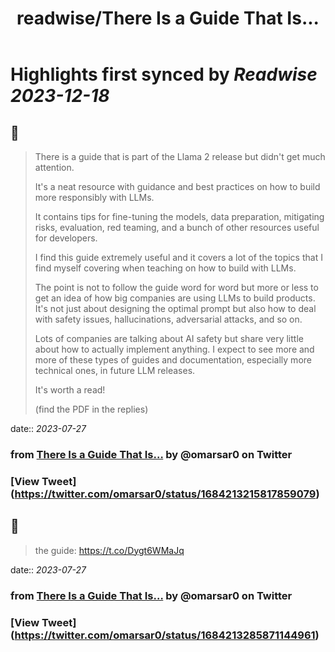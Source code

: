 :PROPERTIES:
:title: readwise/There Is a Guide That Is...
:END:

:PROPERTIES:
:author: [[omarsar0 on Twitter]]
:full-title: "There Is a Guide That Is..."
:category: [[tweets]]
:url: https://twitter.com/omarsar0/status/1684213215817859079
:image-url: https://pbs.twimg.com/profile_images/939313677647282181/vZjFWtAn.jpg
:END:

* Highlights first synced by [[Readwise]] [[2023-12-18]]
** 📌
#+BEGIN_QUOTE
There is a guide that is part of the Llama 2 release but didn't get much attention.

It's a neat resource with guidance and best practices on how to build more responsibly with LLMs. 

It contains tips for fine-tuning the models, data preparation, mitigating risks, evaluation, red teaming,  and a bunch of other resources useful for developers. 

I find this guide extremely useful and it covers a lot of the topics that I find myself covering when teaching on how to build with LLMs. 

The point is not to follow the guide word for word but more or less to get an idea of how big companies are using LLMs to build products. It's not just about designing the optimal prompt but also how to deal with safety issues, hallucinations, adversarial attacks, and so on.

Lots of companies are talking about AI safety but share very little about how to actually implement anything. I expect to see more and more of these types of guides and documentation, especially more technical ones, in future LLM releases. 

It's worth a read!

(find the PDF in the replies) 
#+END_QUOTE
    date:: [[2023-07-27]]
*** from _There Is a Guide That Is..._ by @omarsar0 on Twitter
*** [View Tweet](https://twitter.com/omarsar0/status/1684213215817859079)
** 📌
#+BEGIN_QUOTE
the guide: https://t.co/Dygt6WMaJq 
#+END_QUOTE
    date:: [[2023-07-27]]
*** from _There Is a Guide That Is..._ by @omarsar0 on Twitter
*** [View Tweet](https://twitter.com/omarsar0/status/1684213285871144961)
